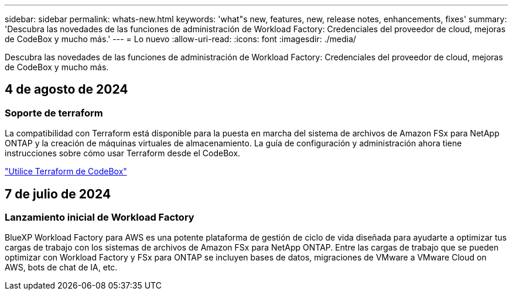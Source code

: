 ---
sidebar: sidebar 
permalink: whats-new.html 
keywords: 'what"s new, features, new, release notes, enhancements, fixes' 
summary: 'Descubra las novedades de las funciones de administración de Workload Factory: Credenciales del proveedor de cloud, mejoras de CodeBox y mucho más.' 
---
= Lo nuevo
:allow-uri-read: 
:icons: font
:imagesdir: ./media/


[role="lead"]
Descubra las novedades de las funciones de administración de Workload Factory: Credenciales del proveedor de cloud, mejoras de CodeBox y mucho más.



== 4 de agosto de 2024



=== Soporte de terraform

La compatibilidad con Terraform está disponible para la puesta en marcha del sistema de archivos de Amazon FSx para NetApp ONTAP y la creación de máquinas virtuales de almacenamiento. La guía de configuración y administración ahora tiene instrucciones sobre cómo usar Terraform desde el CodeBox.

link:use-codebox.html["Utilice Terraform de CodeBox"]



== 7 de julio de 2024



=== Lanzamiento inicial de Workload Factory

BlueXP Workload Factory para AWS es una potente plataforma de gestión de ciclo de vida diseñada para ayudarte a optimizar tus cargas de trabajo con los sistemas de archivos de Amazon FSx para NetApp ONTAP. Entre las cargas de trabajo que se pueden optimizar con Workload Factory y FSx para ONTAP se incluyen bases de datos, migraciones de VMware a VMware Cloud on AWS, bots de chat de IA, etc.
